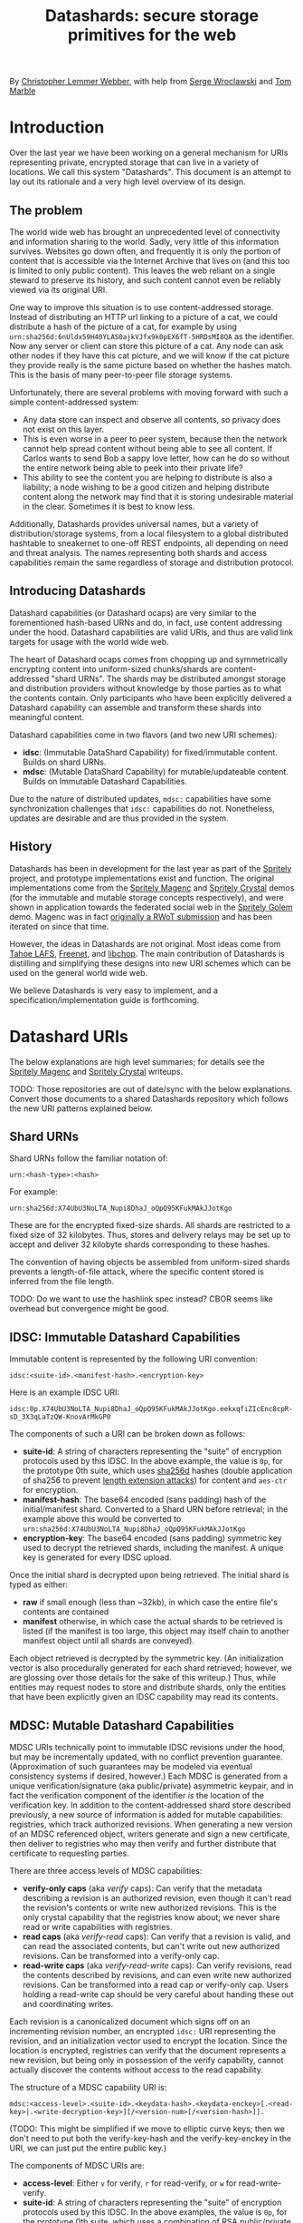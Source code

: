 #+TITLE: Datashards: secure storage primitives for the web

By [[https://dustycloud.org/][Christopher Lemmer Webber]], with help from [[https://emacsen.net/@emacsen][Serge Wroclawski]] and [[http://info9.net/wiki/tmarble/][Tom Marble]]

# - Introduction

* Introduction

Over the last year we have been working on a general mechanism for
URIs representing private, encrypted storage that can live in a
variety of locations.
We call this system "Datashards".
This document is an attempt to lay out its rationale and a very high
level overview of its design.

** The problem

#   - The problem

The world wide web has brought an unprecedented level of connectivity
and information sharing to the world.
Sadly, very little of this information survives.
Websites go down often, and frequently it is only the portion of
content that is accessible via the Internet Archive that lives on (and
this too is limited to only public content).
This leaves the web reliant on a single steward to preserve its history,
and such content cannot even be reliably viewed via its original URI.

One way to improve this situation is to use content-addressed storage.
Instead of distributing an HTTP url linking to a picture of a cat, we
could distribute a hash of the picture of a cat, for example by using
=urn:sha256d:6nUldx59H40YLAS0ajkVJfx9k0pEX6fT-5HRDsMI8QA= as the identifier.
Now any server or client can store this picture of a cat.
Any node can ask other nodes if they have this cat picture, and we will
know if the cat picture they provide really is the same picture based
on whether the hashes match.
This is the basis of many peer-to-peer file storage systems.

Unfortunately, there are several problems with moving forward with such
a simple content-addressed system:

 - Any data store can inspect and observe all contents, so privacy does
   not exist on this layer.
 - This is even worse in a peer to peer system, because then the
   network cannot help spread content without being able to see all
   content.  If Carlos wants to send Bob a sappy love letter, how can
   he do so without the entire network being able to peek into their
   private life?
 - This ability to see the content you are helping to distribute is also
   a liability; a node wishing to be a good citizen and helping distribute
   content along the network may find that it is storing undesirable
   material in the clear.
   Sometimes it is best to know less.

Additionally, Datashards provides universal names, but a variety of
distribution/storage systems, from a local filesystem to a global
distributed hashtable to sneakernet to one-off REST endpoints, all
depending on need and threat analysis.
The names representing both shards and access capabilities remain the
same regardless of storage and distribution protocol.

** Introducing Datashards

Datashard capabilities (or Datashard ocaps) are very similar to the
forementioned hash-based URNs and do, in fact, use content addressing
under the hood.
Datashard capabilities are valid URIs, and thus are valid link targets
for usage with the world wide web.

The heart of Datashard ocaps comes from chopping up and symmetrically
encrypting content into uniform-sized chunks/shards are content-addressed
"shard URNs".
The shards may be distributed amongst storage and distribution providers
without knowledge by those parties as to what the contents contain.
Only participants who have been explicitly delivered a Datashard
capability can assemble and transform these shards into meaningful
content.

Datashard capabilities come in two flavors (and two new URI schemes):

 - *idsc*: (Immutable DataShard Capability) for fixed/immutable content.
   Builds on shard URNs.
 - *mdsc*: (Mutable DataShard Capability) for mutable/updateable content.
   Builds on Immutable Datashard Capabilities.

Due to the nature of distributed updates, =mdsc:= capabilities have
some synchronization challenges that =idsc:= capabilities do not.
Nonetheless, updates are desirable and are thus provided in the system.

** History

Datashards has been in development for the last year as part of the
[[https://gitlab.com/spritely/][Spritely]] project, and prototype implementations exist and function.
The original implementations come from the [[https://gitlab.com/dustyweb/magenc/blob/master/magenc/scribblings/intro.org][Spritely Magenc]] and
[[https://gitlab.com/spritely/crystal/blob/master/crystal/scribblings/intro.org][Spritely Crystal]] demos (for the immutable and mutable storage concepts
respectively), and were shown in application towards the
federated social web in the [[https://gitlab.com/spritely/golem/blob/master/README.org][Spritely Golem]] demo.
Magenc was in fact [[https://github.com/WebOfTrustInfo/rwot7-toronto/blob/master/topics-and-advance-readings/magenc.md][originally a RWoT submission]] and has been iterated
on since that time.

However, the ideas in Datashards are not original.
Most ideas come from [[https://tahoe-lafs.org/trac/tahoe-lafs][Tahoe LAFS]], [[https://freenetproject.org/][Freenet]], and [[https://nongnu.org/libchop/][libchop]].
The main contribution of Datashards is distilling and simplifying
these designs into new URI schemes which can be used on the general
world wide web.

We believe Datashards is very easy to implement, and a
specification/implementation guide is forthcoming.

#   - What are Datashards?
#     - The core idea
#     - They have been in development for the last year as part
#       of the Spritely project
#     - Derivative of existing designs
#     - Simple and easy to implement

* Datashard URIs

# - The two primary flavors of Datashards
#   - IDSC
#   - MDSC

The below explanations are high level summaries; for details
see the [[https://gitlab.com/dustyweb/magenc/blob/master/magenc/scribblings/intro.org][Spritely Magenc]] and [[https://gitlab.com/spritely/crystal/blob/master/crystal/scribblings/intro.org][Spritely Crystal]] writeups.

TODO: Those repositories are out of date/sync with the below
explanations.  Convert those documents to a shared Datashards
repository which follows the new URI patterns explained below.

** Shard URNs

Shard URNs follow the familiar notation of:

: urn:<hash-type>:<hash>

For example:

: urn:sha256d:X74UbU3NoLTA_Nupi8DhaJ_oQpQ95KFukMAkJJotKgo

These are for the encrypted fixed-size shards.
All shards are restricted to a fixed size of 32 kilobytes.
Thus, stores and delivery relays may be set up to accept and deliver
32 kilobyte shards corresponding to these hashes.

The convention of having objects be assembled from uniform-sized
shards prevents a length-of-file attack, where the specific content
stored is inferred from the file length.

TODO: Do we want to use the hashlink spec instead?  CBOR seems like
overhead but convergence might be good.

** IDSC: Immutable Datashard Capabilities

Immutable content is represented by the following URI convention:

: idsc:<suite-id>.<manifest-hash>.<encryption-key>

Here is an example IDSC URI:

: idsc:0p.X74UbU3NoLTA_Nupi8DhaJ_oQpQ95KFukMAkJJotKgo.eekxqfiZIcEnc8cpR-sD_3X3qLaTzQW-KnovArMkGP0

The components of such a URI can be broken down as follows:

 - *suite-id*: A string of characters representing the "suite" of
   encryption protocols used by this IDSC.
   In the above example, the value is =0p=, for the prototype 0th
   suite, which uses [[https://en.bitcoinwiki.org/wiki/SHA-256d][sha256d]] hashes (double application of sha256
   to prevent [[https://en.wikipedia.org/wiki/Length_extension_attack][length extension attacks]]) for content and =aes-ctr= for
   encryption.
 - *manifest-hash*: The base64 encoded (sans padding) hash of the
   initial/manifest shard.
   Converted to a Shard URN before retrieval; in the example
   above this would be converted to
   =urn:sha256d:X74UbU3NoLTA_Nupi8DhaJ_oQpQ95KFukMAkJJotKgo=
 - *encryption-key*: The base64 encoded (sans padding) symmetric key
   used to decrypt the retrieved shards, including the manifest.
   A unique key is generated for every IDSC upload.

Once the initial shard is decrypted upon being retrieved.
The initial shard is typed as either:

 - *raw* if small enough (less than ~32kb), in which case the entire
   file's contents are contained
 - *manifest* otherwise, in which case the actual shards to be
   retrieved is listed (if the manifest is too large, this object may
   itself chain to another manifest object until all shards are
   conveyed).
 
Each object retrieved is decrypted by the symmetric key.
(An initialization vector is also procedurally generated for each
shard retrieved; however, we are glossing over those details for
the sake of this writeup.)
Thus, while entities may request nodes to store and distribute shards,
only the entities that have been explicitly given an IDSC capability
may read its contents.

** MDSC: Mutable Datashard Capabilities

MDSC URIs technically point to immutable IDSC revisions under the
hood, but may be incrementally updated, with no conflict prevention
guarantee.
(Approximation of such guarantees may be modeled via eventual
consistency systems if desired, however.)
Each MDSC is generated from a unique verification/signature (aka
public/private) asymmetric keypair, and in fact the verification
component of the identifier /is/ the location of the verification key.
In addition to the content-addressed shard store described previously,
a new source of information is added for mutable capabilities:
registries, which track authorized revisions.
When generating a new version of an MDSC referenced object, writers
generate and sign a new certificate, then deliver to registries who
may then verify and further distribute that certificate to requesting
parties.

There are three access levels of MDSC capabilities:

 - *verify-only caps* (aka /verify/ caps): Can verify that the
   metadata describing a revision is an authorized revision, even
   though it can't read the revision's contents or write new
   authorized revisions.
   This is the only crystal capability that the registries know about;
   we never share read or write capabilities with registries.
 - *read caps* (aka /verify-read/ caps): Can verify that a revision is
   valid, and can read the associated contents, but can't write out
   new authorized revisions.  Can be transformed into a verify-only
   cap.
 - *read-write caps* (aka /verify-read-write/ caps): Can verify
   revisions, read the contents described by revisions, and can even
   write new authorized revisions.  Can be transformed into a read cap
   or verify-only cap.  Users holding a read-write cap should be very
   careful about handing these out and coordinating writes.

Each revision is a canonicalized document which signs off on an
incrementing revision number, an encrypted =idsc:= URI representing
the revision, and an initialization vector used to encrypt the
location.
Since the location is encrypted, registries can verify that the
document represents a new revision, but being only in possession of
the verify capability, cannot actually discover the contents without
access to the read capability.

The structure of a MDSC capability URI is:

: mdsc:<access-level>.<suite-id>.<keydata-hash>.<keydata-enckey>[.<read-key>|.<write-decryption-key>][/<version-num>[/<version-hash>]].

(TODO: This might be simplified if we move to elliptic curve keys;
then we don't need to put both the verify-key-hash and the
verify-key-enckey in the URI, we can just put the entire public key.)

The components of MDSC URIs are:

 - *access-level*: Either =v= for verify, =r= for read-verify, or =w=
   for read-write-verify.
 - *suite-id*: A string of characters representing the "suite" of
   encryption protocols used by this IDSC.  In the above examples, the
   value is =0p=, for the prototype 0th suite, which uses a
   combination of RSA public/private keypairs for the verify/write
   keys, the =0p= IDSC suite for looking up the verification key, and
   =sha256= to convert a write key to a read key.
 - *keydata-hash* and *keydata-enckey*: Used to look up the
   keydata for this MDSC object, which when retrieved contains
   the verification key. (TODO: If we switch to elliptic
   curve cryptography, we can simplify this to one component which
   is just the public key directly.)
 - *read-key*: If this is a read-verify ocap, provides the symmetric
   key used to decrypt the location of the object.
 - *write-decryption-key*: If this is a read-write-verify ocap, this
   is used to retrieve the write key from the keydata mentioned above.
   (TODO: Can also be simplified by embedding directly if using
   elliptic curve cryptography.)  Can be hashed to generate the read
   key.
 - *version-num*: Incrementing base-10 encoded integer used to
   sequentially order revisions, or identify one or a range of
   revisions matching that number.
 - *version-hash*: Since it is technically possible to issue multiple
   version numbers matching a revision, this allows specifying a
   precise version (the hash of the certificate).

Some examples of MDSC capability URIs:

#+BEGIN_SRC text
  # verify ocap
  mdsc:v.0p.gl6qBg6i3dc5dz9cylxPcxIWn4SgLdTxWFzyqtwIljk.6B4Vy69Z6GnqF3VAk8eZkUBZbXgR5tWWoC1C_6Pbe7g
  # verify-read ocap
  mdsc:r.0p.gl6qBg6i3dc5dz9cylxPcxIWn4SgLdTxWFzyqtwIljk.6B4Vy69Z6GnqF3VAk8eZkUBZbXgR5tWWoC1C_6Pbe7g.wtNehlhYRxooG1un7cLBDMvjs2S-uEz1jLFgfDEH3Cs
  # verify-read ocap for revision 1
  mdsc:r.0p.gl6qBg6i3dc5dz9cylxPcxIWn4SgLdTxWFzyqtwIljk.6B4Vy69Z6GnqF3VAk8eZkUBZbXgR5tWWoC1C_6Pbe7g.wtNehlhYRxooG1un7cLBDMvjs2S-uEz1jLFgfDEH3Cs/1/
  # verify-read ocap for revision 1, specific hash
  mdsc:r.0p.gl6qBg6i3dc5dz9cylxPcxIWn4SgLdTxWFzyqtwIljk.6B4Vy69Z6GnqF3VAk8eZkUBZbXgR5tWWoC1C_6Pbe7g.wtNehlhYRxooG1un7cLBDMvjs2S-uEz1jLFgfDEH3Cs/1/bNIYWl3VtH5e3m0Znp80fU5qtH6IvqpGl3GlyXmNoD0
  # verify-read-write ocap
  mdsc:w.0p.gl6qBg6i3dc5dz9cylxPcxIWn4SgLdTxWFzyqtwIljk.6B4Vy69Z6GnqF3VAk8eZkUBZbXgR5tWWoC1C_6Pbe7g.MeMgmy_j0CI8jwT0EUX01bF7N0UAVSYwHhNQ67h2WAE
#+END_SRC

As stated before, there is no guarantee that multiple conflicting
revisions won't be issued, or that a user requesting the latest
revision will get the absolutely latest version.
However, a specific revision can be more explicitly marked by
specifying the =version-num= and =version-hash=.

* Distribution and storage mechanisms

# - Datashards distribution mechanisms
#   - Local
#   - Targeted delivery
#   - Global storage
#   - Advisement against mixing decrypted and encrypted storage systems

Datashards does not itself specify storage or distribution mechanisms.
However, a variety of approaches are possible.

** IDSC content stores

*** Foundational operations

The foundational operations for a content store endpoint is:

 - *store-shard*: Accepts as its body a shard of no more and no less
   than 32 kilobytes.
   It returns the Shard URN that it thinks this data is represented
   by that data.
 - *get-shard*: Is queried for a Shard URN and in its response body
   returns what should be the data representing that data.
   Raises the appropriate "Not Found" error if it can't find it
   (though the store may itself recursively search the network for
   that content if appropriate).

In both cases the client MUST verify that the hash and the contents
match what the server claim they are.

*** Directed storage systems

 - Local storage: a local, on-disk or in-memory key-value store may be
   used to store hashes.  May be read-only, write-only, or read-write.
 - Remote storage: an endpoint may be provided (whether it be via HTTP
   or whatever else) using a key-value lookup and storage mechanism.
   May be read-only, write-only, or read-write.  
   Variations:
    - A user's read-write storage endpoint for just their own data.
    - A cluster of read-write storage endpoints, perhaps facilitated
      by a local abstract endpoint that pushes and pulls content from
      the cluster.
    - Alice stores content on her server via her read-write endpoint,
      Alice's server sends an update to Bob's server providing an IDSC
      URI and a read-only endpoint for retrieving that content, and
      now Bob's server retrieves that content.

*** Global storage systems

Multiple paths to global storage systems are possible:

 - A DHT such as Kademlia
 - Gossip protocols
 - Etc.

**** Advisement against mixing with decrypted CAS nodes.

For a global storage system, it is strongly advised to NOT reuse an
existing content-addressed system such as IPFS.
While this is absolutely possible, the liability considerations for
being a node operator are dramatically more complicated if unencrypted
content is conventionally stored alongside encrypted content.
While it is also not possible to consistently programmatically detect
which content is decrypted and which content is not, setting up new
networks intentionally built for the purpose of never having such
content on them should reduce the amount of relevant overlap.

**** "Malicious content" lists

It is possible that in building such a global system, a known list of
"malicious content shards" becomes available or strongly encouraged to
subscribe to, in which case such nodes might choose to not distribute
or accept these shards.
Since referring to shards is possible without revealing their
contents, it is possible to do so without constructing an effective
"shopping list" for data which is encrypted.
However, following any such list will have to be based on a trust (or
coercive) relationship between that node and the list-supplying-party.

**** Eventual weakening of encryption

One thing we cannot fully prevent is the possibility that today's
robust encryption algorithms will weaken over time.
While any transmitted content may be retained and eventually decoded,
intentionally storing in a system designed to keep content around for
a long time means that eventually, should weaknesses in the underlying
cryptography be found, such secrets will be easier to access.
As such, it may often be more desirable to use directed storage and
transmission than global storage and transmission.

That said, it may be possible to take steps such as mixing encryption
mechanisms that might provide a possibility that secrets will remain
secrets from prying eyes for longer.
See the Tahoe-LAFS [[https://tahoe-lafs.org/trac/tahoe-lafs/wiki/OneHundredYearCryptography][One Hundred Year Cryptography]] for ideas.


** MDSC revision registries

*** Foundational operations

A registry consists of two foundational operation, and one optional
operation.

 - *add-revision*: Submits a signed revision certificate in union with
   the verification capability to be updated.
   The submitting client MUST NOT submit a capability with read or
   write access; only verification-only capabilities are allowed.
   The server MUST then dereference the keydata and verify that it is
   a valid revision.
   The server may then update its table of known revisions with this
   revision.
 - *get-known-revisions*: Given a verification capability, returns
   an ordered set of all known good revisions, sorted first by revision
   number and then the specific revision hash.
   Specifying a more precise verification capability narrows the set
   returned; specifying a =version-num= returns only revisions
   matching that =version-num= whereas specifying both a =version-num=
   and =version-hash= specifies an exact commit.
   The client MUST verify that all revisions have authorized signatures
   and that revision numbers and version hashes match appropriately.

Optionally, registries may also support:

 - *get-store*: Suggests a content store by which one may retrieve IDSC
   objects (including the keydata in the present design).

*** Directed registries

As with IDSC stores, registries can be local or remote.

The general patterns are the same as with IDSC stores, with the
additional complexity of potential conflicting updates (especially in
the case of multiple writers).

*** Global registries

Globally-facing registries may exist and cooperate with other
registries by sharing information, for example by using a gossip
protocol.
Again, there are no guarantees that a registry has or is conveying
the absolutely latest revisions of an MDSC object.

*** Cooperatively avoiding write conflicts

Malicious write conflicts are difficult to deal with and structurally
avoid.
However, it is feasible to /cooperatively/ reduce the amount that
write conflicts occur in case of multiple writers.

Let's say that Alice and Bob are both stewards of an MDSC object.
If both of them push an update 3 before seeing each others' updates,
there will be a conflict as to which is the official update number 3.
However, Alice and Bob could voluntarily choose to always first push
updates to a special cooperative registry specifically built for this
task.
In most systems, registries should record and propagate any conflicts
they discover.
However, in this coordination registry, if either Alice or Bob tries
pushing an update for a revision number that the coordination registry
has already seen, the server will reject the update with an error message
that allows Alice or Bob to be informed so that they can resolve the
conflict before pushing it out to the wider network.

* In contrast to existing systems

** IPFS

[[https://ipfs.io/][IPFS]] is a popular content addressed store.
IPFS's default mode is to store unencrypted content.

In contrast, Datashards provides support for private distribution.
Datashards shards are opaque not only to make disclosure of contents
an intentional act but also to reduce the burden of participants hoping
to help the network.
Node operators should be able to help distribute content without being
liable for their contents.

For this reason, while a global Datashards store could be bootstrapped
very quickly by using IPFS as the backend, it is better to start out with
a global distribution network that simply does not have unencrypted content
as its default.

** Tahoe-LAFS

[[https://tahoe-lafs.org][Tahoe-LAFS]] is an incredible project and by far the greatest source of
inspiration for Datashards' content-addressed-but-private design.
The primary differences between Tahoe and Datashards are:

 - Tahoe is more mature and established than Datashards and has probably
   accounted for many rough edges we have yet to encounter.
 - Tahoe is currently mostly built for deployment to an intentionally
   constructed cluster of nodes (akin to the "directed" stores/registries
   described above) and as of yet does not support the option for global
   storage and distribution of content.
   In contrast, Datashards does not specify and is not tied to any
   specific storage or distribution mechanism.
 - Tahoe's URIs aren't constructed to be of "general use" on the web
   the same way that http or hash-based urn schemes are.
 - Tahoe provides some support for diff-based updates, which do not yet
   exist in MDSC (but could).
 - Tahoe supports pairwise redundancy in case of the loss of some
   chunks/shards, at some additional storage cost.

** Freenet

[[https://freenetproject.org/][Freenet]] pioneered many of the ideas used by both Tahoe and Datashards.
The primary differences between Tahoe and Datashards are:

 - Freenet does not have and is not presently aiming for a variety of
   implementations or an effort to standardize its architecture.
 - Freenet supports one "global" storage and routing architecture
   (though rooted in small world networks) and is very tied to that
   design.
   In contrast, Datashards does not specify and is not tied to any
   specific storage or distribution mechanism.
 - Freenet supports pairwise redundancy in case of the loss of some
   chunks/shards, at some additional storage cost.

* Where to from here?

# - Where to from here?
#   - Security audit
#   - Applications
#   - Multiple implementations
#   - Parity?
#   - "Known bad shards"
#   - elliptic curve support?
#   - Eventual standardization?

 - Datashards has not yet undergone a security audit; we would like to
   have one if possible.
 - While some prototype applications utilizing Datashards have been
   built, we would like more user-facing applications, including:
   - Real-world usage by distributed social networks
   - Game asset storage
   - Free Libre and Open Source software and cultural distribution
 - Currently the only implementation is in Racket, but another
   implementation is currently underway in Python.
   We would love to see implementations in as many languages as possible.
 - We do not yet have any global mechanisms built yet for the
   Datashards content addressed stores and registries.
   We are considering building prototypes of these based on Kademlia and
   gossip protocols.
 - Currently the IDSC structure does not support shard parity, but we have
   ideas on how to accomplish this if desired.
 - Metadata is not supported yet and objects follow the basic "bag of bytes"
   metaphor.
   Would it be better or worse to add support for metadata?
   We don't know.
 - The initial implementation of MDSC was built on RSA.  However, many
   components of it (and their explanation) would be greatly
   simplified by using elliptic curve cryptography, because the
   smaller keysize could mean that directly embedding the keys is feasible.
 - A step-by-step writeup of the algorithms used by Datashards needs
   to be written.
 - A test suite would be useful.
 - We would like to submit Datashards for standardization, pending enough
   implementations.
